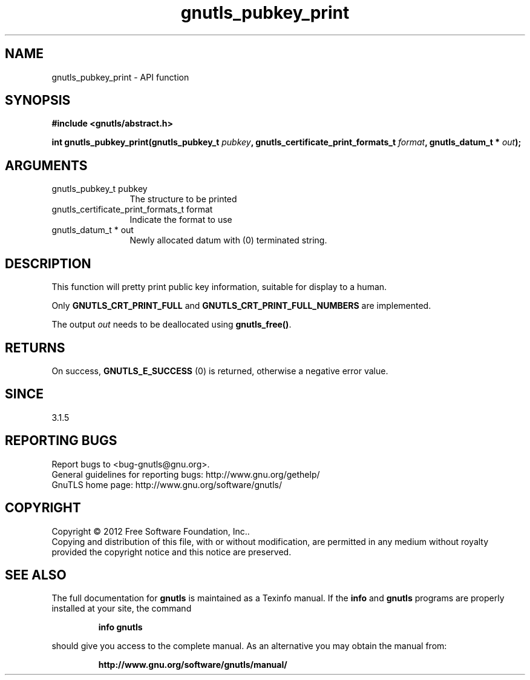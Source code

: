 .\" DO NOT MODIFY THIS FILE!  It was generated by gdoc.
.TH "gnutls_pubkey_print" 3 "3.1.12" "gnutls" "gnutls"
.SH NAME
gnutls_pubkey_print \- API function
.SH SYNOPSIS
.B #include <gnutls/abstract.h>
.sp
.BI "int gnutls_pubkey_print(gnutls_pubkey_t " pubkey ", gnutls_certificate_print_formats_t " format ", gnutls_datum_t * " out ");"
.SH ARGUMENTS
.IP "gnutls_pubkey_t pubkey" 12
The structure to be printed
.IP "gnutls_certificate_print_formats_t format" 12
Indicate the format to use
.IP "gnutls_datum_t * out" 12
Newly allocated datum with (0) terminated string.
.SH "DESCRIPTION"
This function will pretty print public key information, suitable for
display to a human.

Only \fBGNUTLS_CRT_PRINT_FULL\fP and \fBGNUTLS_CRT_PRINT_FULL_NUMBERS\fP
are implemented.

The output  \fIout\fP needs to be deallocated using \fBgnutls_free()\fP.
.SH "RETURNS"
On success, \fBGNUTLS_E_SUCCESS\fP (0) is returned, otherwise a
negative error value.
.SH "SINCE"
3.1.5
.SH "REPORTING BUGS"
Report bugs to <bug-gnutls@gnu.org>.
.br
General guidelines for reporting bugs: http://www.gnu.org/gethelp/
.br
GnuTLS home page: http://www.gnu.org/software/gnutls/

.SH COPYRIGHT
Copyright \(co 2012 Free Software Foundation, Inc..
.br
Copying and distribution of this file, with or without modification,
are permitted in any medium without royalty provided the copyright
notice and this notice are preserved.
.SH "SEE ALSO"
The full documentation for
.B gnutls
is maintained as a Texinfo manual.  If the
.B info
and
.B gnutls
programs are properly installed at your site, the command
.IP
.B info gnutls
.PP
should give you access to the complete manual.
As an alternative you may obtain the manual from:
.IP
.B http://www.gnu.org/software/gnutls/manual/
.PP
